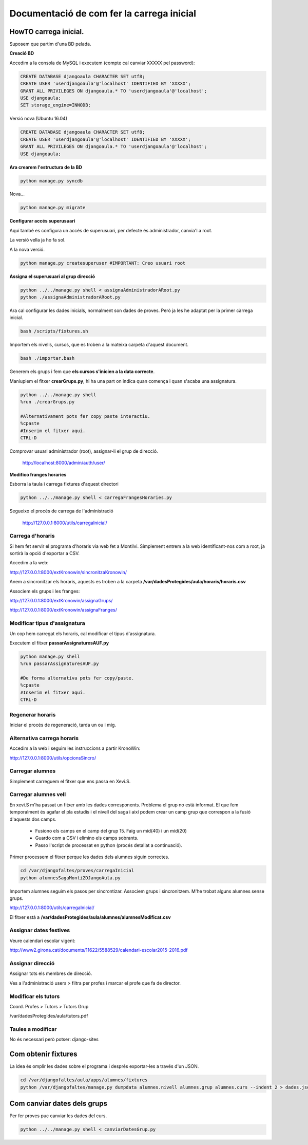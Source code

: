 ==================================================
Documentació de com fer la carrega inicial
==================================================

.. index:: index

HowTO carrega inicial.
========================

Suposem que partim d'una BD pelada.

**Creació BD**

Accedim a la consola de MySQL i executem (compte cal canviar XXXXX pel password):

.. code:: sql

    CREATE DATABASE djangoaula CHARACTER SET utf8;
    CREATE USER 'userdjangoaula'@'localhost' IDENTIFIED BY 'XXXXX';
    GRANT ALL PRIVILEGES ON djangoaula.* TO 'userdjangoaula'@'localhost';
    USE djangoaula;
    SET storage_engine=INNODB;

Versió nova (Ubuntu 16.04)

.. code:: sql

    CREATE DATABASE djangoaula CHARACTER SET utf8;
    CREATE USER 'userdjangoaula'@'localhost' IDENTIFIED BY 'XXXXX';
    GRANT ALL PRIVILEGES ON djangoaula.* TO 'userdjangoaula'@'localhost';
    USE djangoaula;

**Ara crearem l'estructura de la BD**

.. code:: bash
    
    python manage.py syncdb

Nova...

.. code:: bash

    python manage.py migrate

**Configurar accés superusuari**

Aquí també es configura un accés de superusuari, per defecte és administrador, canvia'l a root.

La versió vella ja ho fa sol.

A la nova versió.

.. code:: bash

    python manage.py createsuperuser #IMPORTANT: Creo usuari root

**Assigna el superusuari al grup direcció**

.. code:: bash

    python ../../manage.py shell < assignaAdministradorARoot.py
    python ./assignaAdministradorARoot.py

Ara cal configurar les dades inicials, normalment son dades de proves. Però ja les he adaptat per la primer càrrega inicial.

.. code:: bash
    
    bash /scripts/fixtures.sh

Importem els nivells, cursos, que es troben a la mateixa carpeta d'aquest document.

.. code:: bash

    bash ./importar.bash

Generem els grups i fem que **els cursos s'inicien a la data correcte**.

Maniuplem el fitxer **crearGrups.py**, hi ha una part on indica quan comença i quan s'acaba una assignatura.

.. code:: bash

    python ../../manage.py shell
    %run ./crearGrups.py

    #Alternativament pots fer copy paste interactiu.
    %cpaste
    #Inserim el fitxer aquí.
    CTRL-D

Comprovar usuari administrador (root), assignar-li el grup de direcció.

    http://localhost:8000/admin/auth/user/

**Modifico franges horaries**

Esborra la taula i carrega fixtures d'aquest directori

.. code:: python

    python ../../manage.py shell < carregaFrangesHoraries.py


Segueixo el procés de carrega de l'administració

    http://127.0.0.1:8000/utils/carregaInicial/

Carrega d'horaris
-------------------

Si hem fet servir el programa d'horaris via web fet a Montilvi. Simplement entrem a la web identificant-nos com a root, ja sortirà la opció d'exportar a CSV.

Accedim a la web:

http://127.0.0.1:8000/extKronowin/sincronitzaKronowin/

Anem a sincronitzar els horaris, aquests es troben a la carpeta **/var/dadesProtegides/aula/horaris/horaris.csv**

Associem els grups i les franges:

http://127.0.0.1:8000/extKronowin/assignaGrups/

http://127.0.0.1:8000/extKronowin/assignaFranges/

Modificar tipus d'assignatura
--------------------------------
Un cop hem carregat els horaris, cal modificar el tipus d'assignatura.

Executem el fitxer **passarAssignaturesAUF.py**

.. code:: bash

    python manage.py shell 
    %run passarAssignaturesAUF.py

    #De forma alternativa pots fer copy/paste.
    %cpaste
    #Inserim el fitxer aquí.
    CTRL-D

Regenerar horaris
----------------------

Iniciar el procés de regeneració, tarda un ou i mig.

Alternativa carrega horaris
-------------------------------------

Accedim a la web i seguim les instruccions a partir KronoWin:

http://127.0.0.1:8000/utils/opcionsSincro/

Carregar alumnes
----------------------

Simplement carreguem el fitxer que ens passa en Xevi.S.

Carregar alumnes vell
------------------------

En xevi.S m'ha passat un fitxer amb les dades corresponents. Problema el grup no està informat. El que fem temporalment és agafar el pla estudis i el nivell del saga i així podem crear un camp grup que correspon a la fusió d'aquests dos camps.

  - Fusiono els camps en el camp del grup 15. Faig un mid(40) i un mid(20)
  - Guardo com a CSV i elimino els camps sobrants.
  - Passo l'script de processat en python (procés detallat a continuació).

Primer processem el fitxer perque les dades dels alumnes siguin correctes.

.. code:: bash

    cd /var/djangofaltes/proves/carregaInicial
    python alumnesSagaMonti2DJangoAula.py

Importem alumnes seguim els pasos per sincrontizar. Associem grups i sincronitzem. M'he trobat alguns alumnes sense grups.

http://127.0.0.1:8000/utils/carregaInicial/

El fitxer està a **/var/dadesProtegides/aula/alumnes/alumnesModificat.csv**

Assignar dates festives
--------------------------

Veure calendari escolar vigent:

http://www2.girona.cat/documents/11622/5588529/calendari-escolar2015-2016.pdf

Assignar direcció
------------------------

Assignar tots els membres de direcció.

Ves a l'administració users > filtra per profes i marcar el profe que fa de director.

Modificar els tutors
------------------------

Coord. Profes > Tutors > Tutors Grup

/var/dadesProtegides/aula/tutors.pdf

Taules a modificar
---------------------

No és necessari però potser: django-sites


Com obtenir fixtures
========================

La idea és omplir les dades sobre el programa i després exportar-les a través d'un JSON.

.. code:: bash

  cd /var/djangofaltes/aula/apps/alumnes/fixtures
  python /var/djangofaltes/manage.py dumpdata alumnes.nivell alumnes.grup alumnes.curs --indent 2 > dades.json

Com canviar dates dels grups
=================================

Per fer proves puc canviar les dades del curs.

.. code:: bash

    python ../../manage.py shell < canviarDatesGrup.py

        





